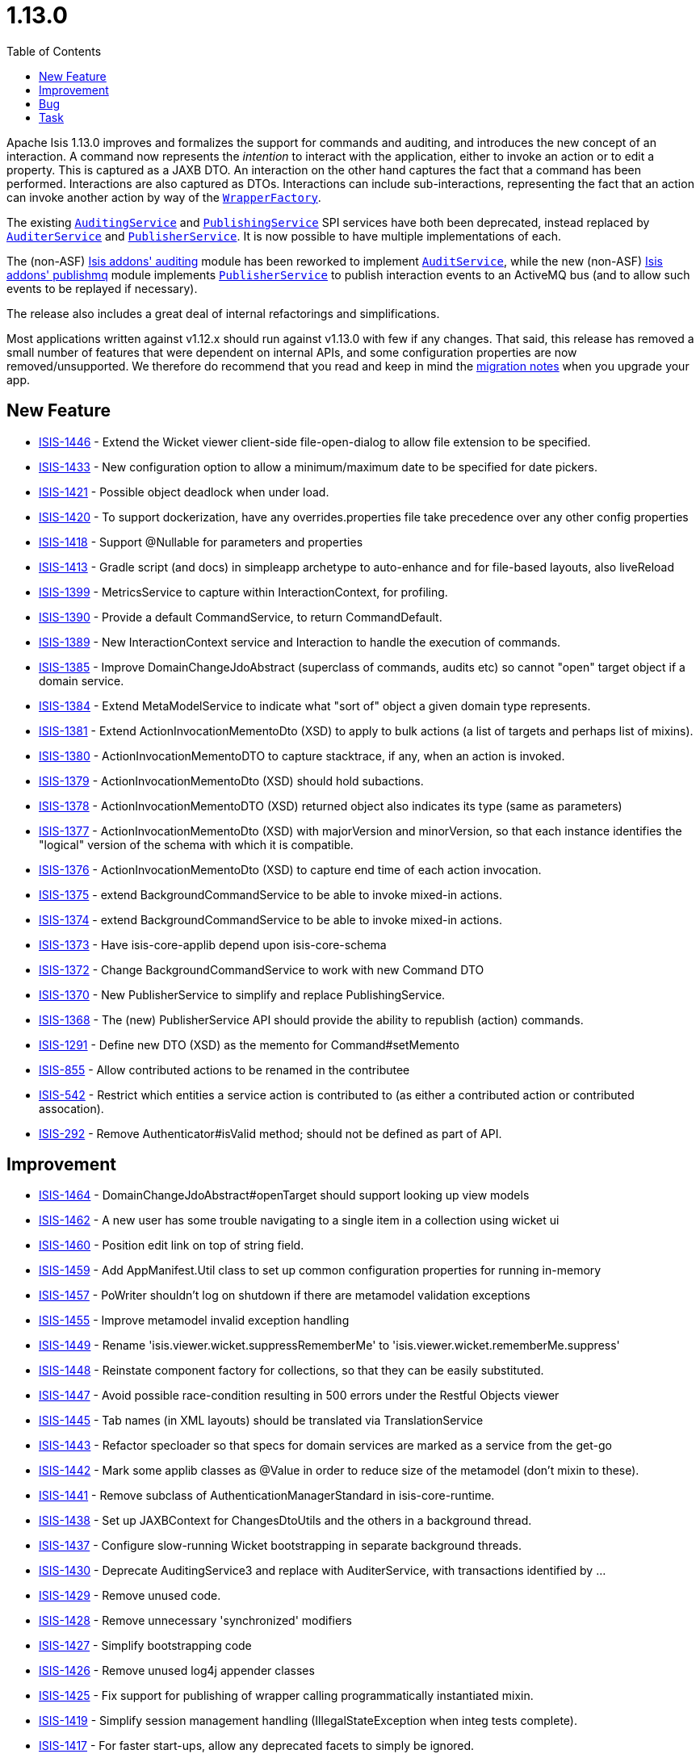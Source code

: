 [[_release-notes_1.13.1]]
= 1.13.0
:notice: licensed to the apache software foundation (asf) under one or more contributor license agreements. see the notice file distributed with this work for additional information regarding copyright ownership. the asf licenses this file to you under the apache license, version 2.0 (the "license"); you may not use this file except in compliance with the license. you may obtain a copy of the license at. http://www.apache.org/licenses/license-2.0 . unless required by applicable law or agreed to in writing, software distributed under the license is distributed on an "as is" basis, without warranties or  conditions of any kind, either express or implied. see the license for the specific language governing permissions and limitations under the license.
:_basedir: ../
:_imagesdir: images/
:toc: right


Apache Isis 1.13.0 improves and formalizes the support for commands and auditing, and introduces the new concept of an
interaction.  A command now represents the _intention_ to interact with the application, either to invoke an action or
to edit a property.  This is captured as a JAXB DTO.  An interaction on the other hand captures the fact that a
command has been performed.  Interactions are also captured as DTOs.  Interactions can include sub-interactions,
representing the fact that an action can invoke another action by way of the
xref:guides/rgsvc.adoc#_rgsvc_application-layer-api_WrapperFactory[`WrapperFactory`].

The existing xref:guides/rgsvc.adoc#_rgsvc_persistence-layer-spi_AuditingService[`AuditingService`] and
xref:guides/rgsvc.adoc#_rgsvc_persistence-layer-spi_PublishingService[`PublishingService`] SPI services have both been deprecated, instead
replaced by xref:guides/rgsvc.adoc#_rgsvc_persistence-layer-spi_AuditerService[`AuditerService`] and
xref:guides/rgsvc.adoc#_rgsvc_persistence-layer-spi_PublisherService[`PublisherService`].  It is now possible to have multiple implementations
of each.

The (non-ASF) http://github.com/isisaddons/isis-module-auditing[Isis addons' auditing] module has been reworked to
implement xref:guides/rgsvc.adoc#_rgsvc_spi_AuditService[`AuditService`], while the new (non-ASF)
http://github.com/isisaddons/isis-module-publishmq[Isis addons' publishmq] module implements
xref:guides/rgsvc.adoc#_rgsvc_persistence-layer-spi_PublisherService[`PublisherService`] to publish interaction events to an ActiveMQ bus (and
to allow such events to be replayed if necessary).

The release also includes a great deal of internal refactorings and simplifications.

Most applications written against v1.12.x should run against v1.13.0 with few if any changes.  That said, this release
has removed a small number of features that were dependent on internal APIs, and some configuration properties are
now removed/unsupported.  We therefore do recommend that you read and keep in mind the xref:migration-notes#_migration-notes_1.12.0-to-1.13.0.adoc[migration notes] when you upgrade your app.





== New Feature

* link:https://issues.apache.org/jira/browse/ISIS-1446[ISIS-1446] - Extend the Wicket viewer client-side file-open-dialog to allow file extension to be specified.
* link:https://issues.apache.org/jira/browse/ISIS-1433[ISIS-1433] - New configuration option to allow a minimum/maximum date to be specified for date pickers.
* link:https://issues.apache.org/jira/browse/ISIS-1421[ISIS-1421] - Possible object deadlock when under load.
* link:https://issues.apache.org/jira/browse/ISIS-1420[ISIS-1420] - To support dockerization, have any overrides.properties file take precedence over any other config properties
* link:https://issues.apache.org/jira/browse/ISIS-1418[ISIS-1418] - Support @Nullable for parameters and properties
* link:https://issues.apache.org/jira/browse/ISIS-1413[ISIS-1413] - Gradle script (and docs) in simpleapp archetype to auto-enhance and for file-based layouts, also liveReload
* link:https://issues.apache.org/jira/browse/ISIS-1399[ISIS-1399] - MetricsService to capture within InteractionContext, for profiling.
* link:https://issues.apache.org/jira/browse/ISIS-1390[ISIS-1390] - Provide a default CommandService, to return CommandDefault.
* link:https://issues.apache.org/jira/browse/ISIS-1389[ISIS-1389] - New InteractionContext service and Interaction to handle the execution of commands.
* link:https://issues.apache.org/jira/browse/ISIS-1385[ISIS-1385] - Improve DomainChangeJdoAbstract (superclass of commands, audits etc) so cannot "open" target object if a domain service.
* link:https://issues.apache.org/jira/browse/ISIS-1384[ISIS-1384] - Extend MetaModelService to indicate what "sort of" object a given domain type represents.
* link:https://issues.apache.org/jira/browse/ISIS-1381[ISIS-1381] - Extend ActionInvocationMementoDto (XSD) to apply to bulk actions (a list of targets and perhaps list of mixins).
* link:https://issues.apache.org/jira/browse/ISIS-1380[ISIS-1380] - ActionInvocationMementoDTO to capture stacktrace, if any, when an action is invoked.
* link:https://issues.apache.org/jira/browse/ISIS-1379[ISIS-1379] - ActionInvocationMementoDto (XSD) should hold subactions.
* link:https://issues.apache.org/jira/browse/ISIS-1378[ISIS-1378] - ActionInvocationMementoDTO (XSD) returned object also indicates its type (same as parameters)
* link:https://issues.apache.org/jira/browse/ISIS-1377[ISIS-1377] - ActionInvocationMementoDto (XSD) with majorVersion and minorVersion, so that each instance identifies the "logical" version of the schema with which it is compatible.
* link:https://issues.apache.org/jira/browse/ISIS-1376[ISIS-1376] - ActionInvocationMementoDto (XSD) to capture end time of each action invocation.
* link:https://issues.apache.org/jira/browse/ISIS-1375[ISIS-1375] - extend BackgroundCommandService to be able to invoke mixed-in actions.
* link:https://issues.apache.org/jira/browse/ISIS-1374[ISIS-1374] - extend BackgroundCommandService to be able to invoke mixed-in actions.
* link:https://issues.apache.org/jira/browse/ISIS-1373[ISIS-1373] - Have isis-core-applib depend upon isis-core-schema
* link:https://issues.apache.org/jira/browse/ISIS-1372[ISIS-1372] - Change BackgroundCommandService to work with new Command DTO
* link:https://issues.apache.org/jira/browse/ISIS-1370[ISIS-1370] - New PublisherService to simplify and replace PublishingService.
* link:https://issues.apache.org/jira/browse/ISIS-1368[ISIS-1368] - The (new) PublisherService API should provide the ability to republish (action) commands.
* link:https://issues.apache.org/jira/browse/ISIS-1291[ISIS-1291] - Define new DTO (XSD) as the memento for Command#setMemento
* link:https://issues.apache.org/jira/browse/ISIS-855[ISIS-855] - Allow contributed actions to be renamed in the contributee
* link:https://issues.apache.org/jira/browse/ISIS-542[ISIS-542] - Restrict which entities a service action is contributed to (as either a contributed action or contributed assocation).
* link:https://issues.apache.org/jira/browse/ISIS-292[ISIS-292] - Remove Authenticator#isValid method; should not be defined as part of API.


== Improvement

* link:https://issues.apache.org/jira/browse/ISIS-1464[ISIS-1464] - DomainChangeJdoAbstract#openTarget should support looking up view models
* link:https://issues.apache.org/jira/browse/ISIS-1462[ISIS-1462] - A new user has some trouble navigating to a single item in a collection using wicket ui
* link:https://issues.apache.org/jira/browse/ISIS-1460[ISIS-1460] - Position edit link on top of string field.
* link:https://issues.apache.org/jira/browse/ISIS-1459[ISIS-1459] - Add AppManifest.Util class to set up common configuration properties for running in-memory
* link:https://issues.apache.org/jira/browse/ISIS-1457[ISIS-1457] - PoWriter shouldn't log on shutdown if there are metamodel validation exceptions
* link:https://issues.apache.org/jira/browse/ISIS-1455[ISIS-1455] - Improve metamodel invalid exception handling
* link:https://issues.apache.org/jira/browse/ISIS-1449[ISIS-1449] - Rename 'isis.viewer.wicket.suppressRememberMe' to 'isis.viewer.wicket.rememberMe.suppress'
* link:https://issues.apache.org/jira/browse/ISIS-1448[ISIS-1448] - Reinstate component factory for collections, so that they can be easily substituted.
* link:https://issues.apache.org/jira/browse/ISIS-1447[ISIS-1447] - Avoid possible race-condition resulting in 500 errors under the Restful Objects viewer
* link:https://issues.apache.org/jira/browse/ISIS-1445[ISIS-1445] - Tab names (in XML layouts) should be translated via TranslationService
* link:https://issues.apache.org/jira/browse/ISIS-1443[ISIS-1443] - Refactor specloader so that specs for domain services are marked as a service from the get-go
* link:https://issues.apache.org/jira/browse/ISIS-1442[ISIS-1442] - Mark some applib classes as @Value in order to reduce size of the metamodel (don't mixin to these).
* link:https://issues.apache.org/jira/browse/ISIS-1441[ISIS-1441] - Remove subclass of AuthenticationManagerStandard in isis-core-runtime.
* link:https://issues.apache.org/jira/browse/ISIS-1438[ISIS-1438] - Set up JAXBContext for ChangesDtoUtils and the others in a background thread.
* link:https://issues.apache.org/jira/browse/ISIS-1437[ISIS-1437] - Configure slow-running Wicket bootstrapping in separate background threads.
* link:https://issues.apache.org/jira/browse/ISIS-1430[ISIS-1430] - Deprecate AuditingService3 and replace with AuditerService, with transactions identified by ...
* link:https://issues.apache.org/jira/browse/ISIS-1429[ISIS-1429] - Remove unused code.
* link:https://issues.apache.org/jira/browse/ISIS-1428[ISIS-1428] - Remove unnecessary 'synchronized' modifiers
* link:https://issues.apache.org/jira/browse/ISIS-1427[ISIS-1427] - Simplify bootstrapping code
* link:https://issues.apache.org/jira/browse/ISIS-1426[ISIS-1426] - Remove unused log4j appender classes
* link:https://issues.apache.org/jira/browse/ISIS-1425[ISIS-1425] - Fix support for publishing of wrapper calling programmatically instantiated mixin.
* link:https://issues.apache.org/jira/browse/ISIS-1419[ISIS-1419] - Simplify session management handling (IllegalStateException when integ tests complete).
* link:https://issues.apache.org/jira/browse/ISIS-1417[ISIS-1417] - For faster start-ups, allow any deprecated facets to simply be ignored.
* link:https://issues.apache.org/jira/browse/ISIS-1416[ISIS-1416] - To reduce application bootstrap times, allow set...() and inject...() style of dependency injection to be diabled.
* link:https://issues.apache.org/jira/browse/ISIS-1415[ISIS-1415] - Reduce app startup times by lazily initializing the ApplicationFeatureRepository,
* link:https://issues.apache.org/jira/browse/ISIS-1411[ISIS-1411] - Refactoring - simplify PersistenceSession.
* link:https://issues.apache.org/jira/browse/ISIS-1410[ISIS-1410] - Minor performance improvements/refactorings (no functional change)
* link:https://issues.apache.org/jira/browse/ISIS-1409[ISIS-1409] - Simplify RuntimeContext (internal bootstrapping)
* link:https://issues.apache.org/jira/browse/ISIS-1408[ISIS-1408] - Simplify InstallerLookup and IsisComponentProvider (internal bootstrapping)
* link:https://issues.apache.org/jira/browse/ISIS-1407[ISIS-1407] - Refactor SpecificationLoader into an internal domain service.
* link:https://issues.apache.org/jira/browse/ISIS-1406[ISIS-1406] - Refactor IsisConfigurationDefault and the metamodel.ConfigurationService into an internal domain service
* link:https://issues.apache.org/jira/browse/ISIS-1404[ISIS-1404] - Refactor AuthenticationSessionProvider as an internal domain service.
* link:https://issues.apache.org/jira/browse/ISIS-1398[ISIS-1398] - Refactor PropertySetterFacet to follow the pattern for ActionInvocationFacet.
* link:https://issues.apache.org/jira/browse/ISIS-1397[ISIS-1397] - Generalize ActionInvocationMemento to also capture property modifications. Rename to MemberInteractionMemento.
* link:https://issues.apache.org/jira/browse/ISIS-1392[ISIS-1392] - Extend RepositoryService with persistAndFlush(...) and removeAndFlush(...) methods
* link:https://issues.apache.org/jira/browse/ISIS-1387[ISIS-1387] - Ensure that generated bs3 layout XML files include a suitable namespace prefix.
* link:https://issues.apache.org/jira/browse/ISIS-1386[ISIS-1386] - Ensure that generated aim, cmd or common memento XML include a suitable namespace prefix.
* link:https://issues.apache.org/jira/browse/ISIS-1371[ISIS-1371] - ActionInvocationMementoDto (XSD) to capture the mixed-in object (if any).
* link:https://issues.apache.org/jira/browse/ISIS-1369[ISIS-1369] - Add missing tests for AppFeature
* link:https://issues.apache.org/jira/browse/ISIS-1367[ISIS-1367] - Extend MetaModelService to expose the nature of a domain service. Have DomainObjectContainer#isViewModel(...) delegate to it.
* link:https://issues.apache.org/jira/browse/ISIS-1366[ISIS-1366] - Add svg image suffix support (PR #38)
* link:https://issues.apache.org/jira/browse/ISIS-1365[ISIS-1365] - DomainObjectContainerDefault should delegate to RepositoryService (and others) where possible.
* link:https://issues.apache.org/jira/browse/ISIS-1364[ISIS-1364] - Improve Asciidoc and Javadoc for migrating from DomainObjectContainer#persist() to RepositoryService#persist()
* link:https://issues.apache.org/jira/browse/ISIS-1359[ISIS-1359] - Action annotated as autoCompleteAction cannot be annotated with @Programmatic. This should be possible.
* link:https://issues.apache.org/jira/browse/ISIS-1356[ISIS-1356] - Install a BulkFacet even if @Action( invokeOn=OBJECTS_ONLY)
* link:https://issues.apache.org/jira/browse/ISIS-1352[ISIS-1352] - collapse IsisSystemFactoryThatUsesInstallers up to IsisSystemFactory
* link:https://issues.apache.org/jira/browse/ISIS-1344[ISIS-1344] - Remove the *Transaction facets
* link:https://issues.apache.org/jira/browse/ISIS-1343[ISIS-1343] - Properly handle domain events from mixins, exposing the underlying "mixedIn" domain object.
* link:https://issues.apache.org/jira/browse/ISIS-1338[ISIS-1338] - Extend ResourceServlet and simpleapp archetype for SVG image type.
* link:https://issues.apache.org/jira/browse/ISIS-1256[ISIS-1256] - Shiro has a vulnerabilty for default rememberMe cookie. We should work around this somehow


== Bug

* link:https://issues.apache.org/jira/browse/ISIS-1461[ISIS-1461] - More reliable fix to concurrency exception
* link:https://issues.apache.org/jira/browse/ISIS-1458[ISIS-1458] - Possible incomplete auditing for "non-trivial" updates
* link:https://issues.apache.org/jira/browse/ISIS-1454[ISIS-1454] - Hints for drop-downs in Wicket viewer not honoured.
* link:https://issues.apache.org/jira/browse/ISIS-1453[ISIS-1453] - SessionManagementService#nextSession broken
* link:https://issues.apache.org/jira/browse/ISIS-1452[ISIS-1452] - Throwing an exception (for -SNAPSHOT) does not abort the transaction.
* link:https://issues.apache.org/jira/browse/ISIS-1444[ISIS-1444] - Mark applib FixtureScript.Execution methods as @Programmatic to avoid being added to the metamodel
* link:https://issues.apache.org/jira/browse/ISIS-1436[ISIS-1436] - When executing a bulk action on a paginated collection items, chosen items can be ignored unintentionally
* link:https://issues.apache.org/jira/browse/ISIS-1435[ISIS-1435] - Infitinite recursion in updating() callback if it modifies the object
* link:https://issues.apache.org/jira/browse/ISIS-1434[ISIS-1434] - Cookie not cleared after logout, Shiro session remains active
* link:https://issues.apache.org/jira/browse/ISIS-1432[ISIS-1432] - When there is no default for a date parameter, the system is defaulting to the current date, whereas it should be null.
* link:https://issues.apache.org/jira/browse/ISIS-1423[ISIS-1423] - TranslationServicePo does not guard against null keys.
* link:https://issues.apache.org/jira/browse/ISIS-1422[ISIS-1422] - Autocomplete publishes events to the event bus.
* link:https://issues.apache.org/jira/browse/ISIS-1414[ISIS-1414] - nextTransaction can cause null pointers with the new MetricsService.
* link:https://issues.apache.org/jira/browse/ISIS-1412[ISIS-1412] - Actions annotated with SemanticsOf.IDEMPOTENT_ARE_YOU_SURE throw a NullPointerException when invoked through the REST API
* link:https://issues.apache.org/jira/browse/ISIS-1405[ISIS-1405] - Refactor DeploymentCategoryProvider into an internal domain service.
* link:https://issues.apache.org/jira/browse/ISIS-1402[ISIS-1402] - Remove the Debuggable interface.
* link:https://issues.apache.org/jira/browse/ISIS-1401[ISIS-1401] - NPE when wrapping call to FixtureScripts#runFixtureScript for a newly instantiated FixtureScript
* link:https://issues.apache.org/jira/browse/ISIS-1400[ISIS-1400] - bulk-only actions are shown on object forms
* link:https://issues.apache.org/jira/browse/ISIS-1393[ISIS-1393] - Maven swagger goal failed: No Session opened for this thread
* link:https://issues.apache.org/jira/browse/ISIS-1383[ISIS-1383] - Missing component factory class names in Wicket HTML
* link:https://issues.apache.org/jira/browse/ISIS-1382[ISIS-1382] - Cancel buttons disappeared on modal dialogs
* link:https://issues.apache.org/jira/browse/ISIS-1358[ISIS-1358] - Simpleapp created from archetype and packaged to war fails when deploying to Tomcat
* link:https://issues.apache.org/jira/browse/ISIS-1336[ISIS-1336] - config param typo... titleEvent should be titleUiEvent.


== Task

* link:https://issues.apache.org/jira/browse/ISIS-1335[ISIS-1335] - Release activities for v1.13.0


